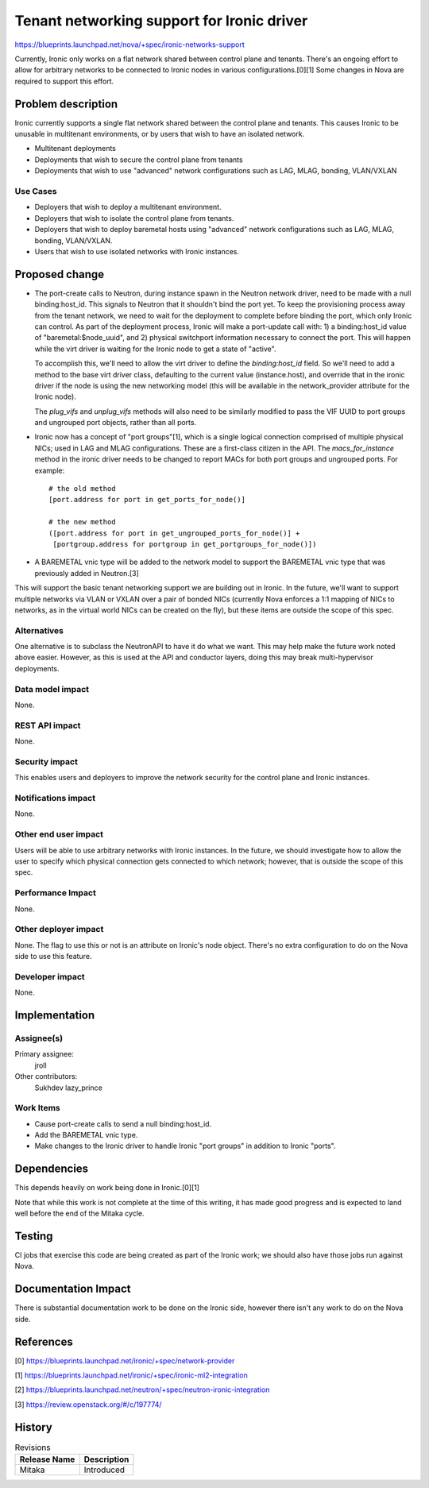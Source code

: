 ..
 This work is licensed under a Creative Commons Attribution 3.0 Unported
 License.

 http://creativecommons.org/licenses/by/3.0/legalcode

===========================================
Tenant networking support for Ironic driver
===========================================

https://blueprints.launchpad.net/nova/+spec/ironic-networks-support

Currently, Ironic only works on a flat network shared between control plane and
tenants. There's an ongoing effort to allow for arbitrary networks to be
connected to Ironic nodes in various configurations.[0][1] Some changes in Nova
are required to support this effort.

Problem description
===================

Ironic currently supports a single flat network shared between the control
plane and tenants. This causes Ironic to be unusable in multitenant
environments, or by users that wish to have an isolated network.

* Multitenant deployments

* Deployments that wish to secure the control plane from tenants

* Deployments that wish to use "advanced" network configurations such as LAG,
  MLAG, bonding, VLAN/VXLAN

Use Cases
----------

* Deployers that wish to deploy a multitenant environment.

* Deployers that wish to isolate the control plane from tenants.

* Deployers that wish to deploy baremetal hosts using "advanced" network
  configurations such as LAG, MLAG, bonding, VLAN/VXLAN.

* Users that wish to use isolated networks with Ironic instances.

Proposed change
===============

* The port-create calls to Neutron, during instance spawn in the Neutron
  network driver, need to be made with a null binding:host_id. This signals to
  Neutron that it shouldn't bind the port yet. To keep the provisioning process
  away from the tenant network, we need to wait for the deployment to complete
  before binding the port, which only Ironic can control. As part of the
  deployment process, Ironic will make a port-update call with: 1) a
  binding:host_id value of "baremetal:$node_uuid", and 2) physical switchport
  information necessary to connect the port. This will happen while the virt
  driver is waiting for the Ironic node to get a state of "active".

  To accomplish this, we'll need to allow the virt driver to define the
  `binding:host_id` field. So we'll need to add a method to the base virt
  driver class, defaulting to the current value (instance.host), and override
  that in the ironic driver if the node is using the new networking model (this
  will be available in the network_provider attribute for the Ironic node).

  The `plug_vifs` and `unplug_vifs` methods will also need to be similarly
  modified to pass the VIF UUID to port groups and ungrouped port objects,
  rather than all ports.

* Ironic now has a concept of "port groups"[1], which is a single logical
  connection comprised of multiple physical NICs; used in LAG and MLAG
  configurations.  These are a first-class citizen in the API. The
  `macs_for_instance` method in the ironic driver needs to be changed to report
  MACs for both port groups and ungrouped ports. For example::

    # the old method
    [port.address for port in get_ports_for_node()]

    # the new method
    ([port.address for port in get_ungrouped_ports_for_node()] +
     [portgroup.address for portgroup in get_portgroups_for_node()])

* A BAREMETAL vnic type will be added to the network model to support the
  BAREMETAL vnic type that was previously added in Neutron.[3]

This will support the basic tenant networking support we are building out in
Ironic. In the future, we'll want to support multiple networks via VLAN or
VXLAN over a pair of bonded NICs (currently Nova enforces a 1:1 mapping of NICs
to networks, as in the virtual world NICs can be created on the fly), but these
items are outside the scope of this spec.

Alternatives
------------

One alternative is to subclass the NeutronAPI to have it do what we want. This
may help make the future work noted above easier. However, as this is used at
the API and conductor layers, doing this may break multi-hypervisor
deployments.

Data model impact
-----------------

None.

REST API impact
---------------

None.

Security impact
---------------

This enables users and deployers to improve the network security for the
control plane and Ironic instances.

Notifications impact
--------------------

None.

Other end user impact
---------------------

Users will be able to use arbitrary networks with Ironic instances. In the
future, we should investigate how to allow the user to specify which physical
connection gets connected to which network; however, that is outside the scope
of this spec.

Performance Impact
------------------

None.

Other deployer impact
---------------------

None. The flag to use this or not is an attribute on Ironic's node object.
There's no extra configuration to do on the Nova side to use this feature.

Developer impact
----------------

None.


Implementation
==============

Assignee(s)
-----------

Primary assignee:
  jroll

Other contributors:
  Sukhdev
  lazy_prince

Work Items
----------

* Cause port-create calls to send a null binding:host_id.

* Add the BAREMETAL vnic type.

* Make changes to the Ironic driver to handle Ironic "port groups" in addition
  to Ironic "ports".


Dependencies
============

This depends heavily on work being done in Ironic.[0][1]

Note that while this work is not complete at the time of this writing, it has
made good progress and is expected to land well before the end of the Mitaka
cycle.

Testing
=======

CI jobs that exercise this code are being created as part of the Ironic work;
we should also have those jobs run against Nova.

Documentation Impact
====================

There is substantial documentation work to be done on the Ironic side, however
there isn't any work to do on the Nova side.

References
==========

[0] https://blueprints.launchpad.net/ironic/+spec/network-provider

[1] https://blueprints.launchpad.net/ironic/+spec/ironic-ml2-integration

[2] https://blueprints.launchpad.net/neutron/+spec/neutron-ironic-integration

[3] https://review.openstack.org/#/c/197774/


History
=======

.. list-table:: Revisions
   :header-rows: 1

   * - Release Name
     - Description
   * - Mitaka
     - Introduced
